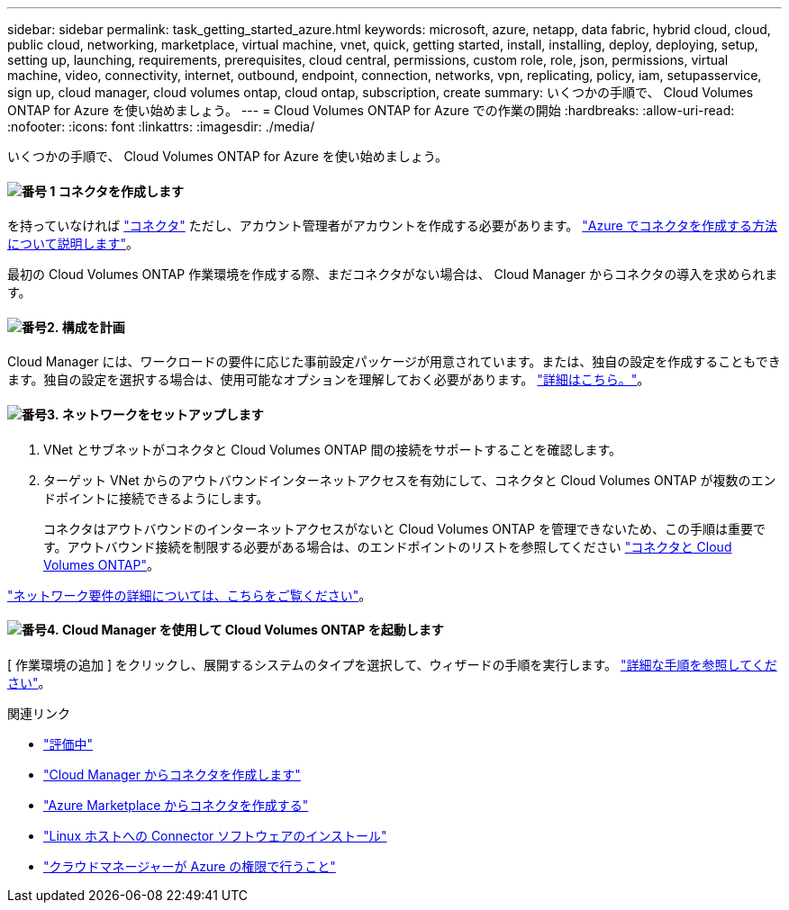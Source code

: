 ---
sidebar: sidebar 
permalink: task_getting_started_azure.html 
keywords: microsoft, azure, netapp, data fabric, hybrid cloud, cloud, public cloud, networking, marketplace, virtual machine, vnet, quick, getting started, install, installing, deploy, deploying, setup, setting up, launching, requirements, prerequisites, cloud central, permissions, custom role, role, json, permissions, virtual machine, video, connectivity, internet, outbound, endpoint, connection, networks, vpn, replicating, policy, iam, setupasservice, sign up, cloud manager, cloud volumes ontap, cloud ontap, subscription, create 
summary: いくつかの手順で、 Cloud Volumes ONTAP for Azure を使い始めましょう。 
---
= Cloud Volumes ONTAP for Azure での作業の開始
:hardbreaks:
:allow-uri-read: 
:nofooter: 
:icons: font
:linkattrs: 
:imagesdir: ./media/


[role="lead"]
いくつかの手順で、 Cloud Volumes ONTAP for Azure を使い始めましょう。



==== image:number1.png["番号 1"] コネクタを作成します

[role="quick-margin-para"]
を持っていなければ link:concept_connectors.html["コネクタ"] ただし、アカウント管理者がアカウントを作成する必要があります。 link:task_creating_connectors_azure.html["Azure でコネクタを作成する方法について説明します"]。

[role="quick-margin-para"]
最初の Cloud Volumes ONTAP 作業環境を作成する際、まだコネクタがない場合は、 Cloud Manager からコネクタの導入を求められます。



==== image:number2.png["番号2."] 構成を計画

[role="quick-margin-para"]
Cloud Manager には、ワークロードの要件に応じた事前設定パッケージが用意されています。または、独自の設定を作成することもできます。独自の設定を選択する場合は、使用可能なオプションを理解しておく必要があります。 link:task_planning_your_config_azure.html["詳細はこちら。"]。



==== image:number3.png["番号3."] ネットワークをセットアップします

[role="quick-margin-list"]
. VNet とサブネットがコネクタと Cloud Volumes ONTAP 間の接続をサポートすることを確認します。
. ターゲット VNet からのアウトバウンドインターネットアクセスを有効にして、コネクタと Cloud Volumes ONTAP が複数のエンドポイントに接続できるようにします。
+
コネクタはアウトバウンドのインターネットアクセスがないと Cloud Volumes ONTAP を管理できないため、この手順は重要です。アウトバウンド接続を制限する必要がある場合は、のエンドポイントのリストを参照してください link:reference_networking_azure.html["コネクタと Cloud Volumes ONTAP"]。



[role="quick-margin-para"]
link:reference_networking_azure.html["ネットワーク要件の詳細については、こちらをご覧ください"]。



==== image:number4.png["番号4."] Cloud Manager を使用して Cloud Volumes ONTAP を起動します

[role="quick-margin-para"]
[ 作業環境の追加 ] をクリックし、展開するシステムのタイプを選択して、ウィザードの手順を実行します。 link:task_deploying_otc_azure.html["詳細な手順を参照してください"]。

.関連リンク
* link:concept_evaluating.html["評価中"]
* link:task_creating_connectors_azure.html["Cloud Manager からコネクタを作成します"]
* link:task_launching_azure_mktp.html["Azure Marketplace からコネクタを作成する"]
* link:task_installing_linux.html["Linux ホストへの Connector ソフトウェアのインストール"]
* link:reference_permissions.html#what-cloud-manager-does-with-azure-permissions["クラウドマネージャーが Azure の権限で行うこと"]

